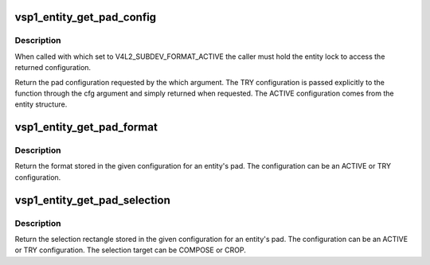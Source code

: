 .. -*- coding: utf-8; mode: rst -*-
.. src-file: drivers/media/platform/vsp1/vsp1_entity.c

.. _`vsp1_entity_get_pad_config`:

vsp1_entity_get_pad_config
==========================

.. c:function:: struct v4l2_subdev_pad_config *vsp1_entity_get_pad_config(struct vsp1_entity *entity, struct v4l2_subdev_pad_config *cfg, enum v4l2_subdev_format_whence which)

    Get the pad configuration for an entity

    :param struct vsp1_entity \*entity:
        the entity

    :param struct v4l2_subdev_pad_config \*cfg:
        the TRY pad configuration

    :param enum v4l2_subdev_format_whence which:
        configuration selector (ACTIVE or TRY)

.. _`vsp1_entity_get_pad_config.description`:

Description
-----------

When called with which set to V4L2_SUBDEV_FORMAT_ACTIVE the caller must hold
the entity lock to access the returned configuration.

Return the pad configuration requested by the which argument. The TRY
configuration is passed explicitly to the function through the cfg argument
and simply returned when requested. The ACTIVE configuration comes from the
entity structure.

.. _`vsp1_entity_get_pad_format`:

vsp1_entity_get_pad_format
==========================

.. c:function:: struct v4l2_mbus_framefmt *vsp1_entity_get_pad_format(struct vsp1_entity *entity, struct v4l2_subdev_pad_config *cfg, unsigned int pad)

    Get a pad format from storage for an entity

    :param struct vsp1_entity \*entity:
        the entity

    :param struct v4l2_subdev_pad_config \*cfg:
        the configuration storage

    :param unsigned int pad:
        the pad number

.. _`vsp1_entity_get_pad_format.description`:

Description
-----------

Return the format stored in the given configuration for an entity's pad. The
configuration can be an ACTIVE or TRY configuration.

.. _`vsp1_entity_get_pad_selection`:

vsp1_entity_get_pad_selection
=============================

.. c:function:: struct v4l2_rect *vsp1_entity_get_pad_selection(struct vsp1_entity *entity, struct v4l2_subdev_pad_config *cfg, unsigned int pad, unsigned int target)

    Get a pad selection from storage for entity

    :param struct vsp1_entity \*entity:
        the entity

    :param struct v4l2_subdev_pad_config \*cfg:
        the configuration storage

    :param unsigned int pad:
        the pad number

    :param unsigned int target:
        the selection target

.. _`vsp1_entity_get_pad_selection.description`:

Description
-----------

Return the selection rectangle stored in the given configuration for an
entity's pad. The configuration can be an ACTIVE or TRY configuration. The
selection target can be COMPOSE or CROP.

.. This file was automatic generated / don't edit.

